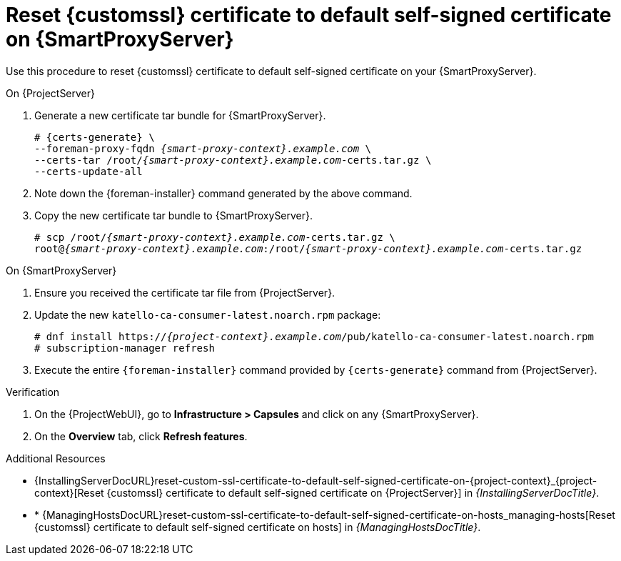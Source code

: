 [id="reset-custom-ssl-certificate-to-default-self-signed-certificate-on-{smart-proxy-context}_{context}"]
= Reset {customssl} certificate to default self-signed certificate on {SmartProxyServer}

Use this procedure to reset {customssl} certificate to default self-signed certificate on your {SmartProxyServer}.

.On {ProjectServer}
. Generate a new certificate tar bundle for {SmartProxyServer}.
+
[options="nowrap" subs="+quotes,attributes"]
----
# {certs-generate} \
--foreman-proxy-fqdn _{smart-proxy-context}.example.com_ \
--certs-tar /root/_{smart-proxy-context}.example.com_-certs.tar.gz \
--certs-update-all
----
. Note down the {foreman-installer} command generated by the above command.
. Copy the new certificate tar bundle to {SmartProxyServer}.
+
[options="nowrap" subs="+quotes,attributes"]
----
# scp /root/_{smart-proxy-context}.example.com_-certs.tar.gz \
root@_{smart-proxy-context}.example.com_:/root/_{smart-proxy-context}.example.com_-certs.tar.gz
----

.On {SmartProxyServer}
. Ensure you received the certificate tar file from {ProjectServer}.
. Update the new `katello-ca-consumer-latest.noarch.rpm` package:
+
[options="nowrap" subs="+quotes,attributes"]
----
# dnf install https://_{project-context}.example.com_/pub/katello-ca-consumer-latest.noarch.rpm
# subscription-manager refresh
----
. Execute the entire `{foreman-installer}` command provided by `{certs-generate}` command from {ProjectServer}.

.Verification
. On the {ProjectWebUI}, go to *Infrastructure > Capsules* and click on any {SmartProxyServer}.
. On the *Overview* tab, click *Refresh features*.

.Additional Resources
* {InstallingServerDocURL}reset-custom-ssl-certificate-to-default-self-signed-certificate-on-{project-context}_{project-context}[Reset {customssl} certificate to default self-signed certificate on {ProjectServer}] in __{InstallingServerDocTitle}__.
* * {ManagingHostsDocURL}reset-custom-ssl-certificate-to-default-self-signed-certificate-on-hosts_managing-hosts[Reset {customssl} certificate to default self-signed certificate on hosts] in _{ManagingHostsDocTitle}_.

